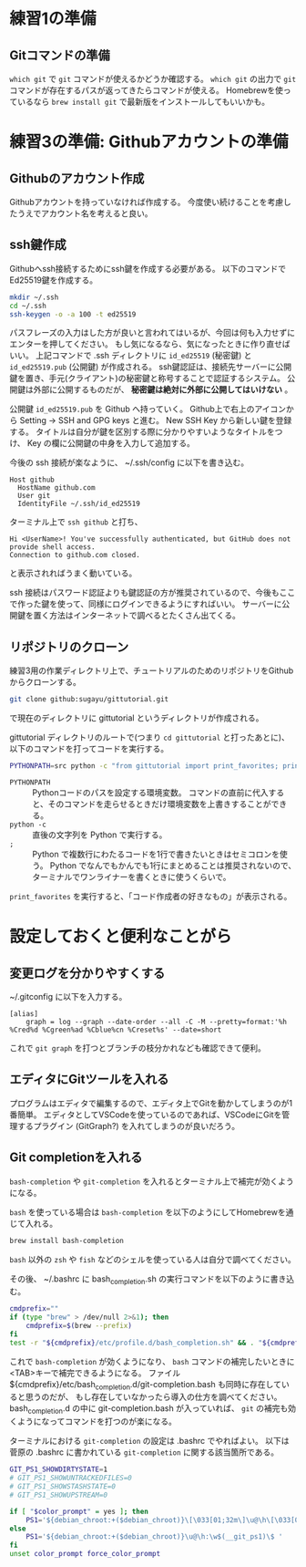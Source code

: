 * 練習1の準備
** Gitコマンドの準備
~which git~ で ~git~ コマンドが使えるかどうか確認する。
~which git~ の出力で ~git~ コマンドが存在するパスが返ってきたらコマンドが使える。
Homebrewを使っているなら ~brew install git~ で最新版をインストールしてもいいかも。

* 練習3の準備: Githubアカウントの準備
** Githubのアカウント作成
Githubアカウントを持っていなければ作成する。
今度使い続けることを考慮したうえでアカウント名を考えると良い。

** ssh鍵作成
Githubへssh接続するためにssh鍵を作成する必要がある。
以下のコマンドでEd25519鍵を作成する。
#+begin_src bash
  mkdir ~/.ssh
  cd ~/.ssh
  ssh-keygen -o -a 100 -t ed25519
#+end_src
パスフレーズの入力はした方が良いと言われてはいるが、今回は何も入力せずにエンターを押してください。
もし気になるなら、気になったときに作り直せばいい。
上記コマンドで .ssh ディレクトリに ~id_ed25519~ (秘密鍵) と ~id_ed25519.pub~ (公開鍵) が作成される。
ssh鍵認証は、接続先サーバーに公開鍵を置き、手元(クライアント)の秘密鍵と称号することで認証するシステム。
公開鍵は外部に公開するものだが、 *秘密鍵は絶対に外部に公開してはいけない* 。

公開鍵 ~id_ed25519.pub~ を Github へ持っていく。
Github上で右上のアイコンから Setting → SSH and GPG keys と進む。
New SSH Key から新しい鍵を登録する。
タイトルは自分が鍵を区別する際に分かりやすいようなタイトルをつけ、 Key の欄に公開鍵の中身を入力して追加する。

今後の ssh 接続が楽なように、 ~/.ssh/config に以下を書き込む。
#+begin_example
  Host github
    HostName github.com
    User git
    IdentityFile ~/.ssh/id_ed25519
#+end_example
ターミナル上で ~ssh github~ と打ち、
#+begin_example
  Hi <UserName>! You've successfully authenticated, but GitHub does not provide shell access.
  Connection to github.com closed.
#+end_example
と表示されればうまく動いている。

ssh 接続はパスワード認証よりも鍵認証の方が推奨されているので、今後もここで作った鍵を使って、同様にログインできるようにすればいい。
サーバーに公開鍵を置く方法はインターネットで調べるとたくさん出てくる。

** リポジトリのクローン
練習3用の作業ディレクトリ上で、チュートリアルのためのリポジトリをGithubからクローンする。
#+begin_src bash
  git clone github:sugayu/gittutorial.git
#+end_src
で現在のディレクトリに gittutorial というディレクトリが作成される。

gittutorial ディレクトリのルートで(つまり ~cd gittutorial~ と打ったあとに)、以下のコマンドを打ってコードを実行する。
#+begin_src bash
  PYTHONPATH=src python -c "from gittutorial import print_favorites; print_favorites()"
#+end_src
- ~PYTHONPATH~ :: Pythonコードのパスを設定する環境変数。
  コマンドの直前に代入すると、そのコマンドを走らせるときだけ環境変数を上書きすることができる。
- ~python -c~ :: 直後の文字列を Python で実行する。
- ~;~ :: Python で複数行にわたるコードを1行で書きたいときはセミコロンを使う。
  Python でなんでもかんでも1行にまとめることは推奨されないので、ターミナルでワンライナーを書くときに使うくらいで。

~print_favorites~ を実行すると、「コード作成者の好きなもの」が表示される。

* 設定しておくと便利なことがら

** 変更ログを分かりやすくする
~/.gitconfig に以下を入力する。
#+begin_example
  [alias]
      graph = log --graph --date-order --all -C -M --pretty=format:'%h %Cred%d %Cgreen%ad %Cblue%cn %Creset%s' --date=short
#+end_example
これで ~git graph~ を打つとブランチの枝分かれなども確認できて便利。

** エディタにGitツールを入れる
プログラムはエディタで編集するので、エディタ上でGitを動かしてしまうのが1番簡単。
エディタとしてVSCodeを使っているのであれば、VSCodeにGitを管理するプラグイン (GitGraph?) を入れてしまうのが良いだろう。

** Git completionを入れる
~bash-completion~ や ~git-completion~ を入れるとターミナル上で補完が効くようになる。

~bash~ を使っている場合は ~bash-completion~ を以下のようにしてHomebrewを通じて入れる。
#+begin_src bash
  brew install bash-completion
#+end_src
~bash~ 以外の ~zsh~ や ~fish~ などのシェルを使っている人は自分で調べてください。

その後、 ~/.bashrc に bash_completion.sh の実行コマンドを以下のように書き込む。
#+begin_src bash
  cmdprefix=""
  if (type "brew" > /dev/null 2>&1); then
      cmdprefix=$(brew --prefix)
  fi
  test -r "${cmdprefix}/etc/profile.d/bash_completion.sh" && . "${cmdprefix}/etc/profile.d/bash_completion.sh"
#+end_src

これで ~bash-completion~ が効くようになり、 ~bash~ コマンドの補完したいときに<TAB>キーで補完できるようになる。
ファイル ${cmdprefix}/etc/bash_completion.d/git-completion.bash も同時に存在していると思うのだが、
もし存在していなかったら導入の仕方を調べてください。
bash_completion.d の中に git-completion.bash が入っていれば、 ~git~ の補完も効くようになってコマンドを打つのが楽になる。

ターミナルにおける ~git-completion~ の設定は .bashrc でやればよい。
以下は菅原の .bashrc に書かれている ~git-completion~ に関する該当箇所である。
#+begin_src bash
  GIT_PS1_SHOWDIRTYSTATE=1
  # GIT_PS1_SHOWUNTRACKEDFILES=0
  # GIT_PS1_SHOWSTASHSTATE=0
  # GIT_PS1_SHOWUPSTREAM=0

  if [ "$color_prompt" = yes ]; then
      PS1='${debian_chroot:+($debian_chroot)}\[\033[01;32m\]\u@\h\[\033[00m\]:\[\033[01;34m\]\W\[\033[31m\]$(__git_ps1)\[\033[00m\]\$ '
  else
      PS1='${debian_chroot:+($debian_chroot)}\u@\h:\w$(__git_ps1)\$ '
  fi
  unset color_prompt force_color_prompt
#+end_src
